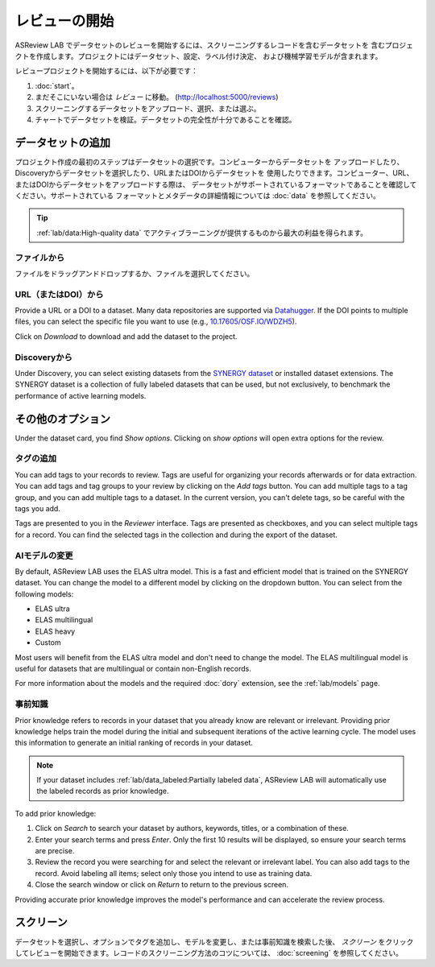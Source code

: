 レビューの開始
==============

ASReview LAB でデータセットのレビューを開始するには、スクリーニングするレコードを含むデータセットを
含むプロジェクトを作成します。プロジェクトにはデータセット、設定、ラベル付け決定、
および機械学習モデルが含まれます。

レビュープロジェクトを開始するには、以下が必要です：

1. :doc:`start`。
2. まだそこにいない場合は *レビュー* に移動。
   (http://localhost:5000/reviews)
3. スクリーニングするデータセットをアップロード、選択、または選ぶ。
4. チャートでデータセットを検証。データセットの完全性が十分であることを確認。

データセットの追加
-----------------

プロジェクト作成の最初のステップはデータセットの選択です。コンピューターからデータセットを
アップロードしたり、Discoveryからデータセットを選択したり、URLまたはDOIからデータセットを
使用したりできます。コンピューター、URL、またはDOIからデータセットをアップロードする際は、
データセットがサポートされているフォーマットであることを確認してください。サポートされている
フォーマットとメタデータの詳細情報については :doc:`data` を参照してください。

.. tip::

    :ref:`lab/data:High-quality data` でアクティブラーニングが提供するものから最大の利益を得られます。

ファイルから
~~~~~~~~~~

ファイルをドラッグアンドドロップするか、ファイルを選択してください。


URL（またはDOI）から
~~~~~~~~~~~~~~~~~~

Provide a URL or a DOI to a dataset. Many data repositories are supported via
`Datahugger <https://github.com/J535D165/datahugger>`__. If the DOI points to
multiple files, you can select the specific file you want to use (e.g.,
`10.17605/OSF.IO/WDZH5 <https://doi.org/10.17605/OSF.IO/WDZH5>`__).

Click on *Download* to download and add the dataset to the project.

Discoveryから
~~~~~~~~~~~~~~

Under Discovery, you can select existing datasets from the `SYNERGY dataset
<https://github.com/asreview/synergy-dataset>`__ or installed dataset
extensions. The SYNERGY dataset is a collection of fully labeled datasets that
can be used, but not exclusively, to benchmark the performance of active
learning models.

その他のオプション
-------------------

Under the dataset card, you find *Show options*. Clicking on *show options* will
open extra options for the review.


.. figure:: ../../images/setup_more_options.png
   :alt: ASReview LAB warmup


タグの追加
~~~~~~~~

You can add tags to your records to review. Tags are useful for organizing your
records afterwards or for data extraction. You can add tags and tag groups to
your review by clicking on the *Add tags* button. You can add multiple tags to a
tag group, and you can add multiple tags to a dataset. In the current version,
you can't delete tags, so be careful with the tags you add.

Tags are presented to you in the *Reviewer* interface. Tags are presented as
checkboxes, and you can select multiple tags for a record. You can find the
selected tags in the collection and during the export of the dataset.

AIモデルの変更
~~~~~~~~~~~~~~~

By default, ASReview LAB uses the ELAS ultra model. This is a fast and efficient
model that is trained on the SYNERGY dataset. You can change the model to a
different model by clicking on the dropdown button. You can select from the
following models:

- ELAS ultra
- ELAS multilingual
- ELAS heavy
- Custom

Most users will benefit from the ELAS ultra model and don't need to change the
model. The ELAS multilingual model is useful for datasets that are multilingual
or contain non-English records.

For more information about the models and the required :doc:`dory` extension,
see the :ref:`lab/models` page.


事前知識
~~~~~~~~

Prior knowledge refers to records in your dataset that you already know are
relevant or irrelevant. Providing prior knowledge helps train the model during
the initial and subsequent iterations of the active learning cycle. The model
uses this information to generate an initial ranking of records in your dataset.

.. note::

  If your dataset includes :ref:`lab/data_labeled:Partially labeled data`,
  ASReview LAB will automatically use the labeled records as prior knowledge.

To add prior knowledge:

1. Click on *Search* to search your dataset by authors, keywords, titles, or a
   combination of these.
2. Enter your search terms and press *Enter*. Only the first 10 results will be
   displayed, so ensure your search terms are precise.
3. Review the record you were searching for and select the relevant or
   irrelevant label. You can also add tags to the record. Avoid labeling all
   items; select only those you intend to use as training data.
4. Close the search window or click on *Return* to return to the previous
   screen.

Providing accurate prior knowledge improves the model's performance and can
accelerate the review process.


スクリーン
------

データセットを選択し、オプションでタグを追加し、モデルを変更し、または事前知識を検索した後、
*スクリーン* をクリックしてレビューを開始できます。レコードのスクリーニング方法のコツについては、
:doc:`screening` を参照してください。
